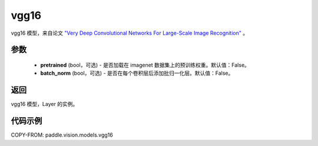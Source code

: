 .. _cn_api_paddle_vision_models_vgg16:

vgg16
-------------------------------

.. py:function:: paddle.vision.models.vgg16(pretrained=False, batch_norm=False, **kwargs)


vgg16 模型，来自论文 `"Very Deep Convolutional Networks For Large-Scale Image Recognition" <https://arxiv.org/pdf/1409.1556.pdf>`_ 。

参数
:::::::::

  - **pretrained** (bool，可选) - 是否加载在 imagenet 数据集上的预训练权重。默认值：False。
  - **batch_norm** (bool，可选) - 是否在每个卷积层后添加批归一化层。默认值：False。

返回
:::::::::

vgg16 模型，Layer 的实例。

代码示例
:::::::::

COPY-FROM: paddle.vision.models.vgg16
